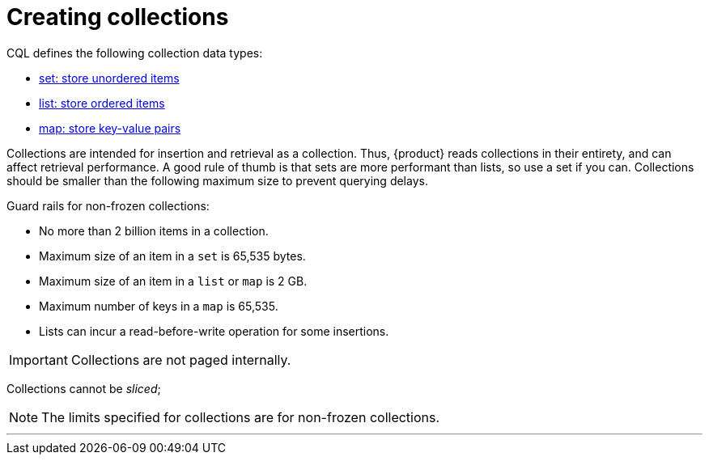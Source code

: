 = Creating collections
:description: Collection types provide a way to group and store data together in a table column.

CQL defines the following collection data types:

* xref:developing/cql/collections/set.adoc[set: store unordered items]
* xref:developing/cql/collections/list.adoc[list: store ordered items]
* xref:developing/cql/collections/map.adoc[map: store key-value pairs]

Collections are intended for insertion and retrieval as a collection. 
Thus, {product} reads collections in their entirety, and can affect retrieval performance.
A good rule of thumb is that sets are more performant than lists, so use a set if you can.
Collections should be smaller than the following maximum size to prevent querying delays.

// DISCUSS FROZEN VS NON-FROZEN!!!

Guard rails for non-frozen collections:

* No more than 2 billion items in a collection.
* Maximum size of an item in a `set` is 65,535 bytes.
* Maximum size of an item in a `list` or `map` is 2 GB.
* Maximum number of keys in a `map` is 65,535.
* Lists can incur a read-before-write operation for some insertions.

[IMPORTANT]
====
Collections are not paged internally.
====

Collections cannot be _sliced_;


[NOTE]
====
The limits specified for collections are for non-frozen collections.
====

// You can xref:developing/cql/deleting/data-expire-with-ttl.adoc[expire each element] of a collection by setting an individual time-to-live (TTL) property.

// Also, see xref:reference:collection-type.adoc#using-frozen-in-collection[Using frozen in a collection].

'''

// xref:reference:collection-type.adoc[Freezing collection types] ::
// A collection column is declared using the collection type, followed by another type.
